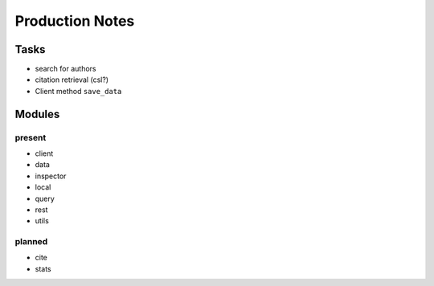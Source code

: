 Production Notes
================

Tasks
-----

* search for authors
* citation retrieval (csl?)
* Client method ``save_data``


Modules
-------

present
^^^^^^^

* client
* data
* inspector
* local
* query
* rest
* utils


planned
^^^^^^^

* cite
* stats
